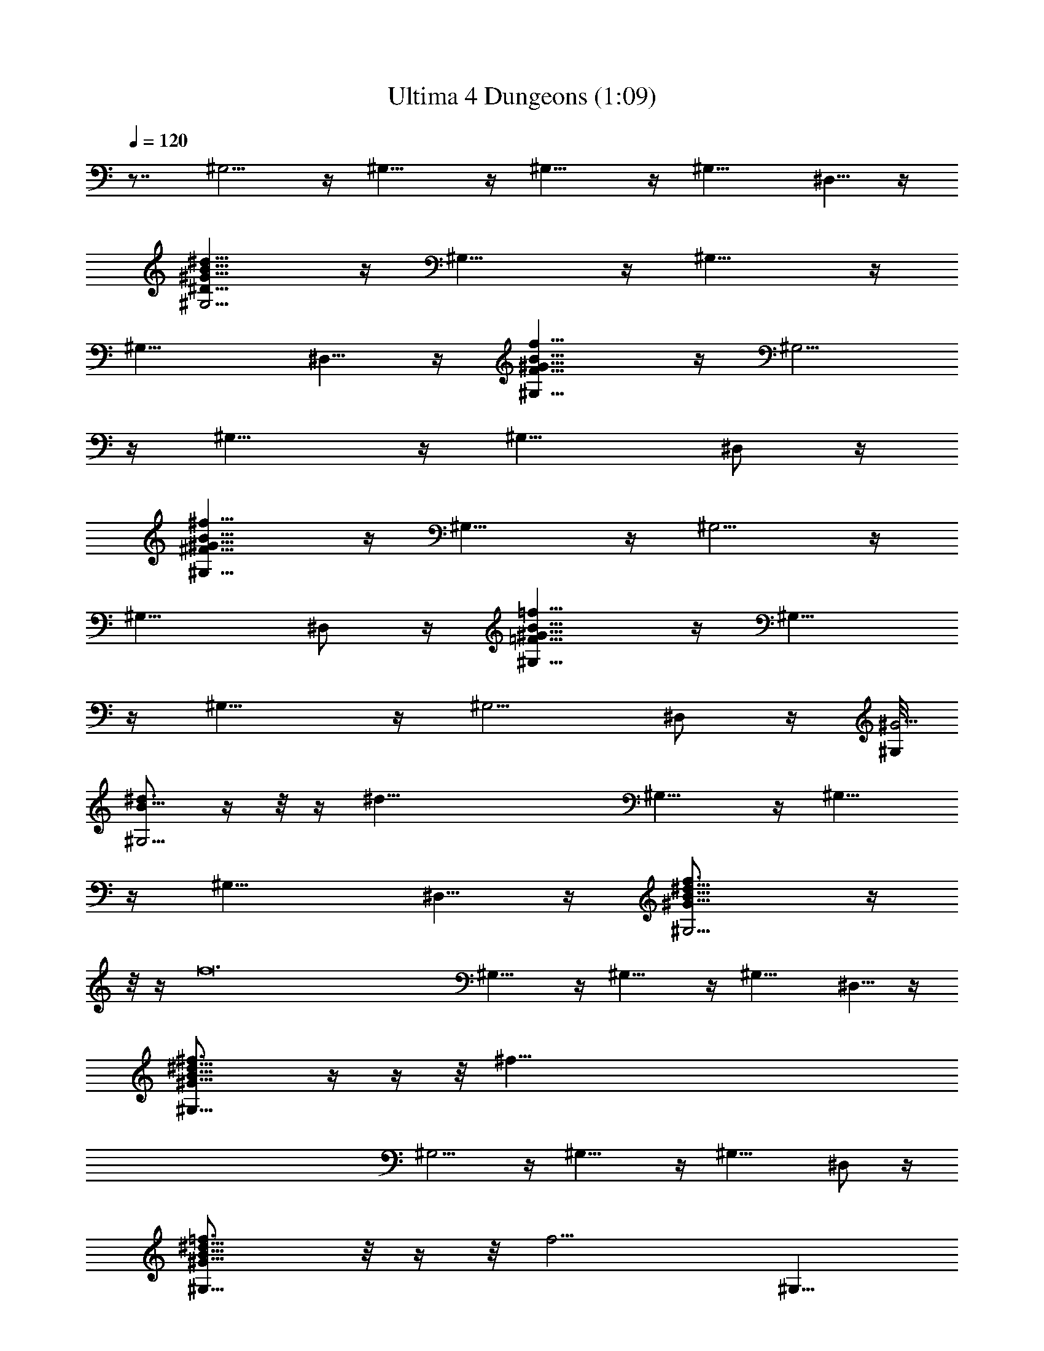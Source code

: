 X:1
T:Ultima 4 Dungeons (1:09)
Z:Batlin - Arkenston - WMOTT
%  Original file:U4DUNGEO.MID
%  Transpose:-11
L:1/4
Q:120
K:C
z7/8 ^G,5/4 z/4 ^G,11/8 z/4 ^G,11/8 z/4 [^G,11/8z3/4] ^D,5/8 z/4
[^G,5/4^G49/8^d49/8B49/8^D49/8] z/4 ^G,11/8 z/4 ^G,11/8 z/4
[^G,11/8z3/4] ^D,5/8 z/4 [^G,11/8^G49/8f49/8B49/8F49/8] z/4 ^G,5/4
z/4 ^G,11/8 z/4 [^G,11/8z7/8] ^D,/2 z/4
[^G,11/8^G49/8^f49/8B49/8^F49/8] z/4 ^G,11/8 z/4 ^G,5/4 z/4
[^G,11/8z7/8] ^D,/2 z/4 [^G,11/8^G49/8=f49/8B49/8=F49/8] z/4 ^G,11/8
z/4 ^G,11/8 z/4 [^G,5/4z3/4] ^D,/2 z/4 [^G,/8^G25/4]
[^d3/4^G,5/4B49/8z/8]  z/4  z/8  z/4 [^d45/8z3/4] ^G,11/8 z/4 ^G,11/8
z/4 [^G,11/8z3/4] ^D,5/8 z/4 [^G,5/4^G49/8f3/4B49/8^d51/8z/8]  z/4 
z/8  z/4 [f12z3/4] ^G,11/8 z/4 ^G,11/8 z/4 [^G,11/8z3/4] ^D,5/8 z/4
[^G,11/8^G49/8^f3/4B49/8^d51/8z/8]  z/4  z/4  z/8 [^f101/8z7/8]
^G,5/4 z/4 ^G,11/8 z/4 [^G,11/8z7/8] ^D,/2 z/4
[^G,11/8^G49/8=f3/4B49/8^d51/8z/4]  z/8  z/4  z/8 [f13/4z7/8] ^G,11/8
z/4 [^G,5/4z3/4] [f17/8z3/4] ^G,5/8 z/4 ^A,/2 z/4
[^D,11/8^F49/8^d7/8^A49/8z/4]  z/8  z/4 [^f51/8z/4] [^d45/8z3/4]
^D,11/8 z/4 ^D,11/8 z/4 [^D,5/4z3/4] ^A,/2 z/4 [^D,/8^F25/4=f7/8]
[^D,5/4^A49/8^d51/8z/8]  z/4  z/8 [^f47/8z/4] [=f19/8z3/4] ^D,11/8
z/4 [^D,11/8f3/4] [f71/8z7/8] [^D,11/8z3/4] ^A,5/8 z/4
[^D,5/4^F49/8^f3/4^A49/8^d51/8z/8]  z/4  z/8  z/4 [^f25/4z3/4]
^D,11/8 z/4 ^D,11/8 z/4 [^D,11/8z3/4] ^A,5/8 z/4
[^D,11/8^F49/8=f3/4^A49/8^d51/8z/8]  z/4  z/4 [^f39/4z/8]
[=f19/8z7/8] ^D,5/4 z/4 [^D,11/8f7/8] [f12z3/4] ^D,5/8 z/4 ^G,/2 z/4
[^A,11/8=F49/8^d13/4^A49/8^D49/8] z/4 ^A,11/8 z/4 [^A,5/4^d23/8z3/4]
[^f25/4z3/4] [^A,11/8z7/8] F,/2 z/4 [^A,11/8F49/8=d49/8^A49/8=D49/8]
z/4 ^A,11/8 z/4 [^d25/8^A,13/8=f3/4z5/8] [^f39/4z/8] [=f19/8z7/8]
^A,3/4 [^A,/2z/4]  z/8  z/4  z/8 [^D,11/8^F25/4^d13/4f7/8z/8]
[^A49/8^D49/8z3/4] [f12z3/4] ^D,11/8 z/4 [^d51/4^D,11/8] z/4
[^D,11/8z3/4] ^A,5/8 z/4 [^D,23/8z3/4] [^f25/4z19/8] [^D/8^F3/8=A7/8]
[^D5/4z/4] ^F/4 [^F3/4z/4] A/8 [A3/8z/4] B/8 B/8 z/8
[^D11/8^F11/8A11/8^c/8] [^c17/8z3/2] [^D5/4^F11/8=f3/4A11/8z5/8]
[^f39/4z/8] [=f19/8B/8] B5/8 z/8 [^D5/4^F3/4A/8] [A9/8z5/8] ^F/8 ^F/2
z/8 [^d13/4E/8=G7/8f7/8B5/4] [E/2z/4]  z/8  z/8 E/8 [E5/8z/8]
[f12G/8] [G3/8z/4] B/8 B/8 z/8 [E11/8G11/8B11/8e/8] [e89/8z3/2]
[^d13/4E11/8G11/8B3/4] B/8 B5/8 z/8 [E5/4G3/4B11/8A/8] A/2 z/8 G/8
G5/8 z/8 [A3/8=c3/4^d9/8^F/8] ^F/8 z/8 A/8 [A3/4z/4] [^f3/4c/8]
[c3/8z/4] ^d/8 ^d/4 [A11/8c11/8^d13/8^f/8] [^f47/8z3/2]
[A11/8c11/8^d13/8z7/8] ^g/8 ^g/2 z/8 [A11/8c11/8^d29/4a/8] a/2 z/8
c'/8 c'5/8 z/8 [G5/4B11/8=f3/4e13/8] z/8  z/8  z/8  z/8  z/8  z/8
[f19/8=g/8] g/8 z/8 ^f/4 [^f/2z/4] e/8 [e3/8z/8] [^f13/2z/4]
[e17/4z/4] c/8 z/4 ^A/8 z/4 [=f7/8B17/8] z3/8  z/4  z/4 [f37/8^F/8]
z/4 E/8 z/4 [^F11/8z7/8] [B/2^d/8] [^d7/8z5/8] [e/8E19/8] [e9/4z/8]
[^d19/8z/8]  z/4  z/8  z/4  z/4  z/8  z/4  z/8  z/4 [^f17/4] z/4
[=f4] z/8 [E5/8e31/8z/4] [^d29/8] z/8  z/4  z/4  z/8  z/4  z/8  z/4 
z/4  z/8  z/4  z/8  z/4  z/4  z/8  z/4  z/8  z/4  z/4  